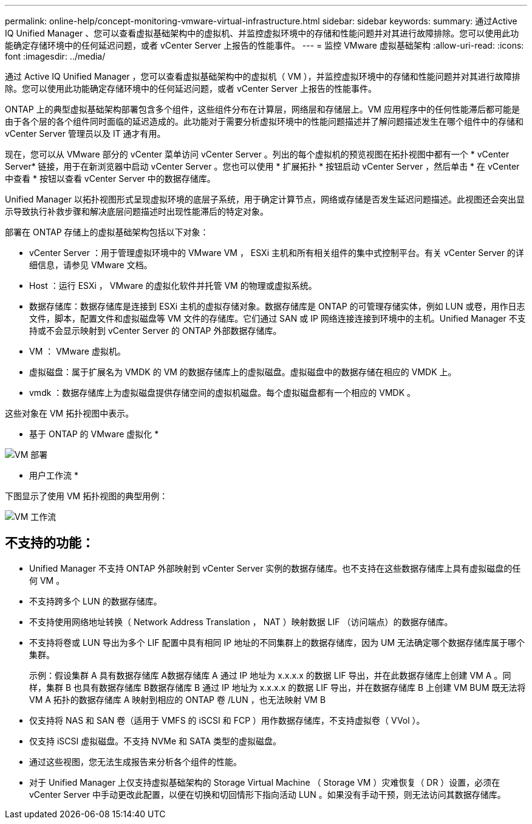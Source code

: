 ---
permalink: online-help/concept-monitoring-vmware-virtual-infrastructure.html 
sidebar: sidebar 
keywords:  
summary: 通过Active IQ Unified Manager 、您可以查看虚拟基础架构中的虚拟机、并监控虚拟环境中的存储和性能问题并对其进行故障排除。您可以使用此功能确定存储环境中的任何延迟问题，或者 vCenter Server 上报告的性能事件。 
---
= 监控 VMware 虚拟基础架构
:allow-uri-read: 
:icons: font
:imagesdir: ../media/


[role="lead"]
通过 Active IQ Unified Manager ，您可以查看虚拟基础架构中的虚拟机（ VM ），并监控虚拟环境中的存储和性能问题并对其进行故障排除。您可以使用此功能确定存储环境中的任何延迟问题，或者 vCenter Server 上报告的性能事件。

ONTAP 上的典型虚拟基础架构部署包含多个组件，这些组件分布在计算层，网络层和存储层上。VM 应用程序中的任何性能滞后都可能是由于各个层的各个组件同时面临的延迟造成的。此功能对于需要分析虚拟环境中的性能问题描述并了解问题描述发生在哪个组件中的存储和 vCenter Server 管理员以及 IT 通才有用。

现在，您可以从 VMware 部分的 vCenter 菜单访问 vCenter Server 。列出的每个虚拟机的预览视图在拓扑视图中都有一个 * vCenter Server* 链接，用于在新浏览器中启动 vCenter Server 。您也可以使用 * 扩展拓扑 * 按钮启动 vCenter Server ，然后单击 * 在 vCenter 中查看 * 按钮以查看 vCenter Server 中的数据存储库。

Unified Manager 以拓扑视图形式呈现虚拟环境的底层子系统，用于确定计算节点，网络或存储是否发生延迟问题描述。此视图还会突出显示导致执行补救步骤和解决底层问题描述时出现性能滞后的特定对象。

部署在 ONTAP 存储上的虚拟基础架构包括以下对象：

* vCenter Server ：用于管理虚拟环境中的 VMware VM ， ESXi 主机和所有相关组件的集中式控制平台。有关 vCenter Server 的详细信息，请参见 VMware 文档。
* Host ：运行 ESXi ， VMware 的虚拟化软件并托管 VM 的物理或虚拟系统。
* 数据存储库：数据存储库是连接到 ESXi 主机的虚拟存储对象。数据存储库是 ONTAP 的可管理存储实体，例如 LUN 或卷，用作日志文件，脚本，配置文件和虚拟磁盘等 VM 文件的存储库。它们通过 SAN 或 IP 网络连接连接到环境中的主机。Unified Manager 不支持或不会显示映射到 vCenter Server 的 ONTAP 外部数据存储库。
* VM ： VMware 虚拟机。
* 虚拟磁盘：属于扩展名为 VMDK 的 VM 的数据存储库上的虚拟磁盘。虚拟磁盘中的数据存储在相应的 VMDK 上。
* vmdk ：数据存储库上为虚拟磁盘提供存储空间的虚拟机磁盘。每个虚拟磁盘都有一个相应的 VMDK 。


这些对象在 VM 拓扑视图中表示。

* 基于 ONTAP 的 VMware 虚拟化 *

image::../media/vm-deployment.gif[VM 部署]

* 用户工作流 *

下图显示了使用 VM 拓扑视图的典型用例：

image::../media/vm-workflow.gif[VM 工作流]



== 不支持的功能：

* Unified Manager 不支持 ONTAP 外部映射到 vCenter Server 实例的数据存储库。也不支持在这些数据存储库上具有虚拟磁盘的任何 VM 。
* 不支持跨多个 LUN 的数据存储库。
* 不支持使用网络地址转换（ Network Address Translation ， NAT ）映射数据 LIF （访问端点）的数据存储库。
* 不支持将卷或 LUN 导出为多个 LIF 配置中具有相同 IP 地址的不同集群上的数据存储库，因为 UM 无法确定哪个数据存储库属于哪个集群。
+
示例：假设集群 A 具有数据存储库 A数据存储库 A 通过 IP 地址为 x.x.x.x 的数据 LIF 导出，并在此数据存储库上创建 VM A 。同样，集群 B 也具有数据存储库 B数据存储库 B 通过 IP 地址为 x.x.x.x 的数据 LIF 导出，并在数据存储库 B 上创建 VM BUM 既无法将 VM A 拓扑的数据存储库 A 映射到相应的 ONTAP 卷 /LUN ，也无法映射 VM B

* 仅支持将 NAS 和 SAN 卷（适用于 VMFS 的 iSCSI 和 FCP ）用作数据存储库，不支持虚拟卷（ VVol ）。
* 仅支持 iSCSI 虚拟磁盘。不支持 NVMe 和 SATA 类型的虚拟磁盘。
* 通过这些视图，您无法生成报告来分析各个组件的性能。
* 对于 Unified Manager 上仅支持虚拟基础架构的 Storage Virtual Machine （ Storage VM ）灾难恢复（ DR ）设置，必须在 vCenter Server 中手动更改此配置，以便在切换和切回情形下指向活动 LUN 。如果没有手动干预，则无法访问其数据存储库。

